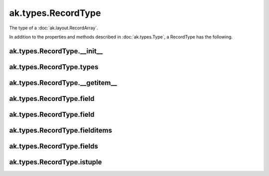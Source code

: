 .. py:currentmodule:: ak.types

ak.types.RecordType
-------------------

The type of a :doc:`ak.layout.RecordArray`.

In addition to the properties and methods described in :doc:`ak.types.Type`,
a RecordType has the following.

.. py:class:: RecordType(types, keys=None, parameters=None, typestr=None)

ak.types.RecordType.__init__
============================

.. py:method:: RecordType.__init__(types, keys=None, parameters=None, typestr=None)

ak.types.RecordType.types
=========================

.. py:attribute:: RecordType.types

ak.types.RecordType.__getitem__
===============================

.. py:method:: RecordType.__getitem__(where)

ak.types.RecordType.field
=========================

.. py:method:: RecordType.field(fieldindex)

ak.types.RecordType.field
=========================

.. py:method:: RecordType.field(key)

ak.types.RecordType.fielditems
==============================

.. py:method:: RecordType.fielditems()

ak.types.RecordType.fields
==========================

.. py:method:: RecordType.fields()

ak.types.RecordType.istuple
===========================

.. py:attribute:: RecordType.istuple
